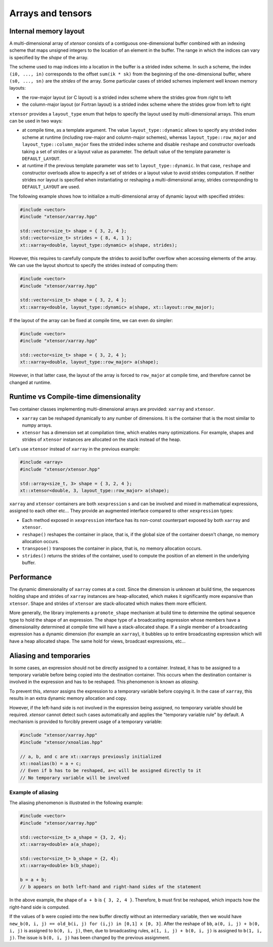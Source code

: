 .. Copyright (c) 2016, Johan Mabille, Sylvain Corlay and Wolf Vollprecht

   Distributed under the terms of the BSD 3-Clause License.

   The full license is in the file LICENSE, distributed with this software.

Arrays and tensors
==================

Internal memory layout
----------------------

A multi-dimensional array of `xtensor` consists of a contiguous one-dimensional buffer combined with an indexing scheme that maps
unsigned integers to the location of an element in the buffer. The range in which the indices can vary is specified by the
`shape` of the array.

The scheme used to map indices into a location in the buffer is a strided index scheme. In such a scheme, the index ``(i0, ..., in)``
corresponds to the offset ``sum(ik * sk)`` from the beginning of the one-dimensional buffer, where ``(s0, ..., sn)`` are the `strides`
of the array. Some particular cases of strided schemes implement well known memory layouts: 

- the row-major layout (or C layout) is a strided index scheme where the strides grow from right to left
- the column-major layout (or Fortran layout) is a strided index scheme where the strides grow from left to right

``xtensor`` provides a ``layout_type`` enum that helps to specify the layout used by multi-dimensional arrays. This enum can be used in
two ways:

- at compile time, as a template argument. The value ``layout_type::dynamic`` allows to specify any strided index scheme at runtime (including
  row-major and column-major schemes), whereas ``layout_type::row_major`` and ``layout_type::column_major`` fixes the strided index scheme and
  disable ``reshape`` and constructor overloads taking a set of strides or a layout value as parameter. The default value of the template
  parameter is ``DEFAULT_LAYOUT``.
- at runtime if the previous template parameter was set to ``layout_type::dynamic``. In that case, ``reshape`` and constructor overloads allow
  to aspecify a set of strides or a layout value to avoid strides computation. If neither strides nor layout is specified when instantiating
  or reshaping a multi-dimensional array, strides corresponding to ``DEFAULT_LAYOUT`` are used.

The following example shows how to initialize a multi-dimensional array of dynamic layout with specified strides:

.. code::

    #include <vector>
    #include "xtensor/xarray.hpp"
    
    std::vector<size_t> shape = { 3, 2, 4 };
    std::vector<size_t> strides = { 8, 4, 1 };
    xt::xarray<double, layout_type::dynamic> a(shape, strides);

However, this requires to carefully compute the strides to avoid buffer overflow when accessing elements of the array. We can use the layout
shortcut to specify the strides instead of computing them:

.. code::

    #include <vector>
    #include "xtensor/xarray.hpp"

    std::vector<size_t> shape = { 3, 2, 4 };
    xt::xarray<double, layout_type::dynamic> a(shape, xt::layout::row_major);

If the layout of the array can be fixed at compile time, we can even do simpler:

.. code::

    #include <vector>
    #include "xtensor/xarray.hpp"

    std::vector<size_t> shape = { 3, 2, 4 };
    xt::xarray<double, layout_type::row_major> a(shape);

However, in that latter case, the layout of the array is forced to ``row_major`` at compile time, and therefore cannot be changed at runtime.

Runtime vs Compile-time dimensionality
--------------------------------------

Two container classes implementing multi-dimensional arrays are provided: ``xarray`` and ``xtensor``.

- ``xarray`` can be reshaped dynamically to any number of dimensions. It is the container that is the most similar to numpy arrays.
- ``xtensor`` has a dimension set at compilation time, which enables many optimizations. For example, shapes and strides
  of ``xtensor`` instances are allocated on the stack instead of the heap.

Let's use ``xtensor`` instead of ``xarray`` in the previous example:

.. code::

    #include <array>
    #include "xtensor/xtensor.hpp"

    std::array<size_t, 3> shape = { 3, 2, 4 };
    xt::xtensor<double, 3, layout_type::row_major> a(shape);

``xarray`` and ``xtensor`` containers are both ``xexpression`` s and can be involved and mixed in mathematical expressions, assigned to each
other etc... They provide an augmented interface compared to other ``xexpression`` types:

- Each method exposed in ``xexpression`` interface has its non-const counterpart exposed by both ``xarray`` and ``xtensor``.
- ``reshape()`` reshapes the container in place, that is, if the global size of the container doesn't change, no memory allocation occurs.
- ``transpose()`` transposes the container in place, that is, no memory allocation occurs.
- ``strides()`` returns the strides of the container, used to compute the position of an element in the underlying buffer.

Performance
-----------

The dynamic dimensionality of ``xarray`` comes at a cost. Since the dimension is unknown at build time, the sequences holding shape and strides of
``xarray`` instances are heap-allocated, which makes it significantly more expansive than ``xtensor``. Shape and strides of ``xtensor`` are
stack-allocated which makes them more efficient.

More generally, the library implements a ``promote_shape`` mechanism at build time to determine the optimal sequence type to hold the shape of an
expression. The shape type of a broadcasting expression whose members have a dimensionality determined at compile time will have a stack-allocated
shape. If a single member of a broadcasting expression has a dynamic dimension (for example an ``xarray``), it bubbles up to entire broadcasting
expression which will have a heap allocated shape. The same hold for views, broadcast expressions, etc...

Aliasing and temporaries
------------------------

In some cases, an expression should not be directly assigned to a container. Instead, it has to be assigned to a temporary variable before being copied
into the destination container. This occurs when the destination container is involved in the expression and has to be reshaped. This phenomenon is
known as *aliasing*.

To prevent this, `xtensor` assigns the expression to a temporary variable before copying it. In the case of ``xarray``, this results in an extra dynamic memory
allocation and copy.

However, if the left-hand side is not involved in the expression being assigned, no temporary variable should be required. `xtensor` cannot detect such cases
automatically and applies the "temporary variable rule" by default. A mechanism is provided to forcibly prevent usage of a temporary variable:

.. code::

    #include "xtensor/xarray.hpp"
    #include "xtensor/xnoalias.hpp"

    // a, b, and c are xt::xarrays previously initialized
    xt::noalias(b) = a + c;
    // Even if b has to be reshaped, a+c will be assigned directly to it
    // No temporary variable will be involved

Example of aliasing
~~~~~~~~~~~~~~~~~~~

The aliasing phenomenon is illustrated in the following example:

.. code::

    #include <vector>
    #include "xtensor/xarray.hpp"

    std::vector<size_t> a_shape = {3, 2, 4};
    xt::xarray<double> a(a_shape);
    
    std::vector<size_t> b_shape = {2, 4};
    xt::xarray<double> b(b_shape);

    b = a + b;
    // b appears on both left-hand and right-hand sides of the statement

In the above example, the shape of ``a + b`` is ``{ 3, 2, 4 }``. Therefore, ``b`` must first be reshaped, which impacts how the right-hand side is computed.

If the values of ``b`` were copied into the new buffer directly without an intermediary variable, then we would have 
``new_b(0, i, j) == old_b(i, j) for (i,j) in [0,1] x [0, 3]``. After the reshape of ``bb``, ``a(0, i, j) + b(0, i, j)`` is assigned to ``b(0, i, j)``, then,
due to broadcasting rules, ``a(1, i, j) + b(0, i, j)`` is assigned to ``b(1, i, j)``. The issue is ``b(0, i, j)`` has been changed by the previous assignment.

